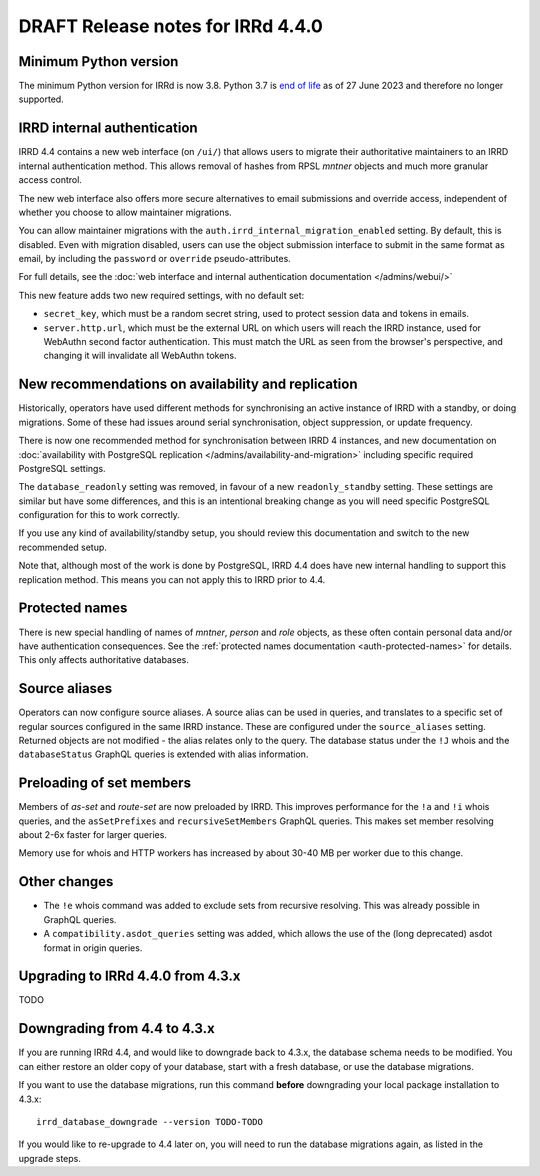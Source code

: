 ==================================
DRAFT Release notes for IRRd 4.4.0
==================================

Minimum Python version
----------------------
The minimum Python version for IRRd is now 3.8. Python 3.7 is `end of life`_
as of 27 June 2023 and therefore no longer supported.

.. _end of life: https://endoflife.date/python


IRRD internal authentication
----------------------------
IRRD 4.4 contains a new web interface (on ``/ui/``)
that allows users to migrate their authoritative maintainers
to an IRRD internal authentication method. This allows removal of
hashes from RPSL `mntner` objects and much more granular access
control.

The new web interface also offers
more secure alternatives to email submissions and override access,
independent of whether you choose to allow maintainer migrations.

You can allow maintainer migrations with the
``auth.irrd_internal_migration_enabled`` setting.
By default, this is disabled.
Even with migration disabled, users can use the object submission
interface to submit in the same format as email, by including the
``password`` or ``override`` pseudo-attributes.

For full details, see the
:doc:`web interface and internal authentication documentation </admins/webui/>`

This new feature adds two new required settings, with no default set:

* ``secret_key``, which must be a random secret string, used to protect
  session data and tokens in emails.
* ``server.http.url``, which must be the external URL on which users will
  reach the IRRD instance, used for WebAuthn second factor authentication.
  This must match the URL as seen from the browser's perspective,
  and changing it will invalidate all WebAuthn tokens.


New recommendations on availability and replication
---------------------------------------------------
Historically, operators have used different methods for synchronising
an active instance of IRRD with a standby, or doing migrations.
Some of these had issues around serial synchronisation, object suppression, or
update frequency.

There is now one recommended method for synchronisation between IRRD 4 instances,
and new documentation on
:doc:`availability with PostgreSQL replication </admins/availability-and-migration>`
including specific required PostgreSQL settings.

The ``database_readonly`` setting was removed, in favour of a new
``readonly_standby`` setting. These settings are similar but have some
differences, and this is an intentional breaking change as you will need
specific PostgreSQL configuration for this to work correctly.

If you use any kind of availability/standby setup, you should review
this documentation and switch to the new recommended setup.

Note that, although most of the work is done by PostgreSQL,
IRRD 4.4 does have new internal handling to support this replication
method. This means you can not apply this to IRRD prior to 4.4.


Protected names
---------------
There is new special handling of names of `mntner`, `person` and `role`
objects, as these often contain personal data and/or have authentication
consequences. See the :ref:`protected names documentation <auth-protected-names>`
for details. This only affects authoritative databases.


Source aliases
--------------
Operators can now configure source aliases. A source alias can be used
in queries, and translates to a specific set of regular sources
configured in the same IRRD instance. These are configured under the
``source_aliases`` setting. Returned objects are not modified - the
alias relates only to the query. The database status under the ``!J`` whois
and the ``databaseStatus`` GraphQL queries is extended with alias
information.


Preloading of set members
-------------------------
Members of `as-set` and `route-set` are now preloaded by IRRD.
This improves performance for the  ``!a`` and ``!i`` whois queries,
and the ``asSetPrefixes`` and ``recursiveSetMembers`` GraphQL queries.
This makes set member resolving about 2-6x faster for larger queries.

Memory use for whois and HTTP workers has increased by about 30-40 MB
per worker due to this change.


Other changes
-------------
* The ``!e`` whois command was added to exclude sets from recursive
  resolving. This was already possible in GraphQL queries.
* A ``compatibility.asdot_queries`` setting was added, which allows
  the use of the (long deprecated) asdot format in origin queries.

Upgrading to IRRd 4.4.0 from 4.3.x
----------------------------------
TODO


Downgrading from 4.4 to 4.3.x
-----------------------------
If you are running IRRd 4.4, and would like to downgrade back to 4.3.x,
the database schema needs to be modified. You can either restore an older
copy of your database, start with a fresh database, or use the database
migrations.

If you want to use the database migrations, run this command **before**
downgrading your local package installation to 4.3.x::

    irrd_database_downgrade --version TODO-TODO

If you would like to re-upgrade to 4.4 later on, you will need to run
the database migrations again, as listed in the upgrade steps.

